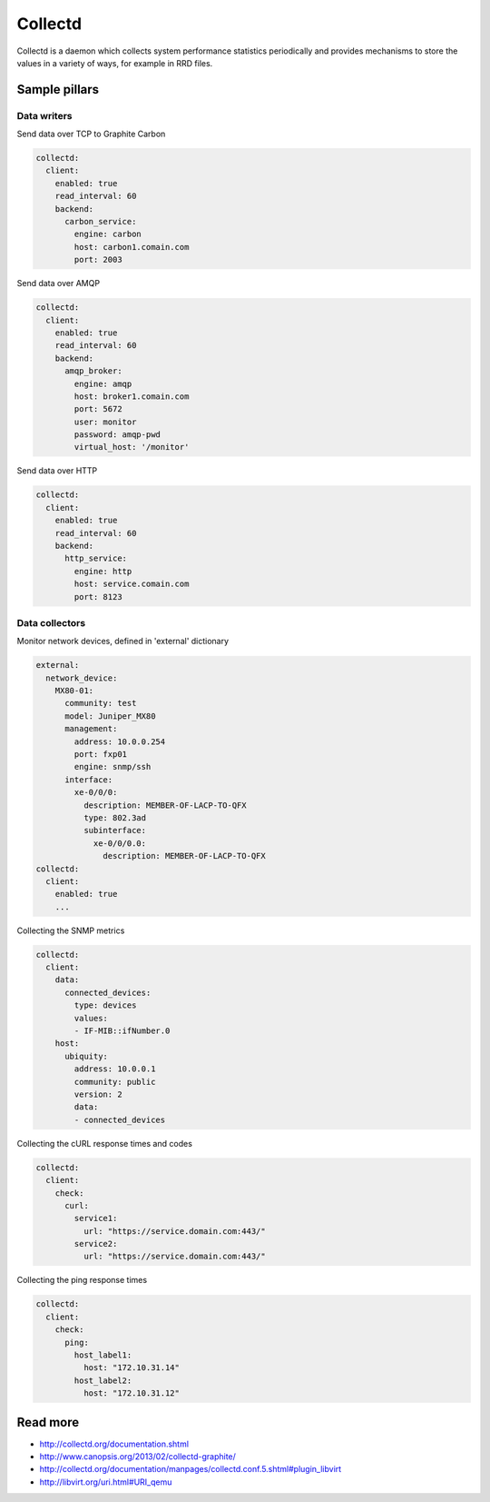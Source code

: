 ========
Collectd
========

Collectd is a daemon which collects system performance statistics periodically and provides mechanisms to store the values in a variety of ways, for example in RRD files.

Sample pillars
==============

Data writers
------------

Send data over TCP to Graphite Carbon

.. code-block:: yaml

    collectd:
      client:
        enabled: true
        read_interval: 60
        backend:
          carbon_service:
            engine: carbon
            host: carbon1.comain.com
            port: 2003

Send data over AMQP

.. code-block:: yaml

    collectd:
      client:
        enabled: true
        read_interval: 60
        backend:
          amqp_broker:
            engine: amqp
            host: broker1.comain.com
            port: 5672
            user: monitor
            password: amqp-pwd
            virtual_host: '/monitor'

Send data over HTTP

.. code-block:: yaml

    collectd:
      client:
        enabled: true
        read_interval: 60
        backend:
          http_service:
            engine: http
            host: service.comain.com
            port: 8123


Data collectors
---------------


Monitor network devices, defined in 'external' dictionary

.. code-block:: yaml

    external:
      network_device:
        MX80-01:
          community: test
          model: Juniper_MX80
          management: 
            address: 10.0.0.254
            port: fxp01
            engine: snmp/ssh
          interface:
            xe-0/0/0:
              description: MEMBER-OF-LACP-TO-QFX
              type: 802.3ad
              subinterface:
                xe-0/0/0.0:
                  description: MEMBER-OF-LACP-TO-QFX
    collectd:
      client:
        enabled: true
        ...

Collecting the SNMP metrics

.. code-block:: yaml

    collectd:
      client:
        data:
          connected_devices:
            type: devices
            values:
            - IF-MIB::ifNumber.0
        host:
          ubiquity:
            address: 10.0.0.1
            community: public
            version: 2
            data:
            - connected_devices


Collecting the cURL response times and codes

.. code-block:: yaml

    collectd:
      client:
        check:
          curl:
            service1:
              url: "https://service.domain.com:443/"
            service2:
              url: "https://service.domain.com:443/"


Collecting the ping response times

.. code-block:: yaml

    collectd:
      client:
        check:
          ping:
            host_label1:
              host: "172.10.31.14"
            host_label2:
              host: "172.10.31.12"

Read more
=========

* http://collectd.org/documentation.shtml
* http://www.canopsis.org/2013/02/collectd-graphite/
* http://collectd.org/documentation/manpages/collectd.conf.5.shtml#plugin_libvirt
* http://libvirt.org/uri.html#URI_qemu

